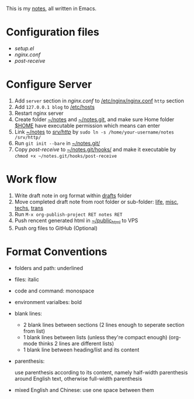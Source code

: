 This is my [[http://dengshuan.me][notes]], all written in Emacs.

* Configuration files

+ [[code/setup.el][setup.el]]
+ [[code/nginx.conf][nginx.conf]]
+ [[code/post-receive][post-receive]]


* Configure Server

1. Add =server= section in [[code/nginx.conf][nginx.conf]] to _/etc/nginx/nginx.conf_ =http= section
2. Add =127.0.0.1 blog= to _/etc/hosts_
3. Restart nginx server
4. Create folder _~/notes_ and _~/notes.git_, and make sure Home folder _$HOME_ have executable permission which means can enter
5. Link _~/notes_ to _/srv/http/_ by =sudo ln -s /home/your-username/notes /srv/http/=
6. Run =git init --bare= in _~/notes.git/_
7. Copy [[code/post-receive][post-receive]] to _~/notes.git/hooks/_ and make it executable by =chmod +x ~/notes.git/hooks/post-receive=


* Work flow

1. Write draft note in org format within _drafts_ folder
2. Move completed draft note from root folder or sub-folder: _life_, _misc_, _techs_, _trans_
3. Run =M-x org-publish-project RET notes RET=
4. Push rencent generated html in _~/public_html_ to VPS
5. Push org files to GitHub (Optional)


* Format Conventions

+ folders and path: underlined
+ files: italic
+ code and command: monospace
+ environment varialbes: bold
+ blank lines:
  
  - 2 blank lines between sections (2 lines enough to seperate section from list)
  - 1 blank lines between lists (unless they're compact enough)
    (org-mode thinks 2 lines are different lists)
  - 1 blank line between heading/list and its content

+ parenthesis: 
  
  use parenthesis according to its content, namely half-width
  parenthesis around English text, otherwise full-width parenthesis

+ mixed English and Chinese: use one space between them
